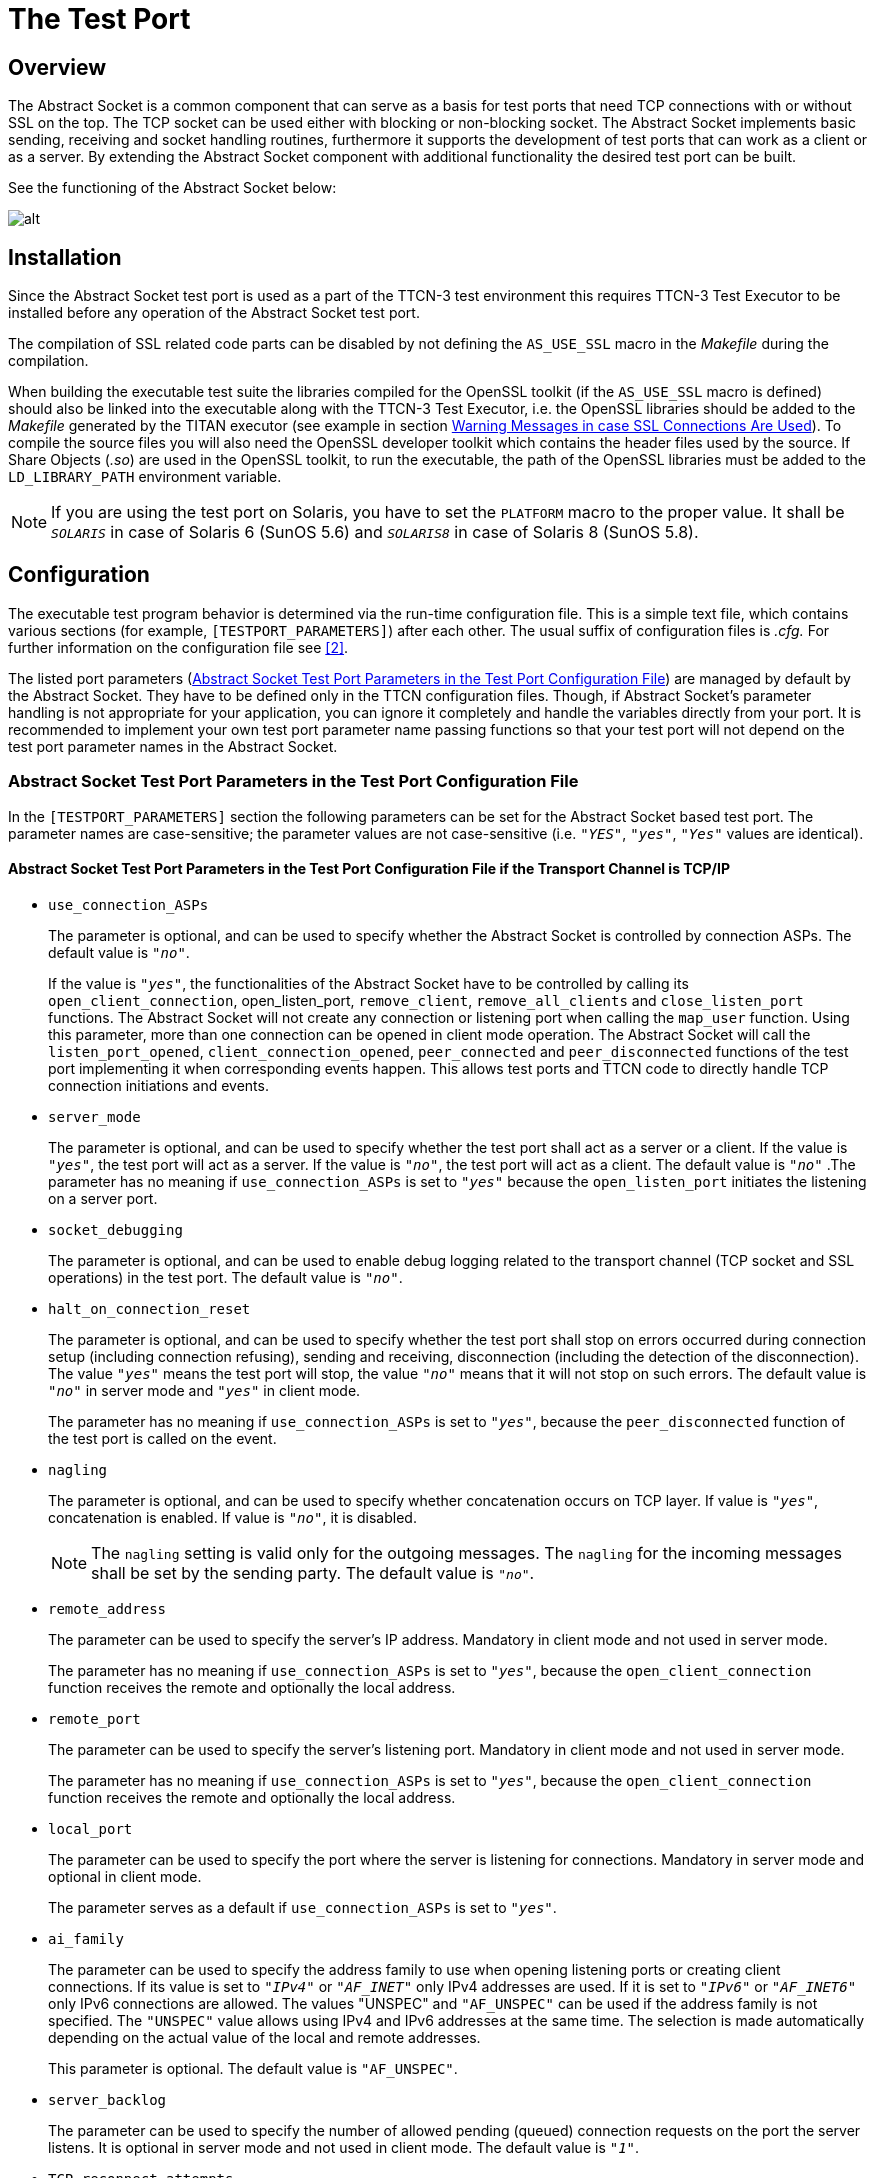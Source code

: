 = The Test Port

== Overview

The Abstract Socket is a common component that can serve as a basis for test ports that need TCP connections with or without SSL on the top. The TCP socket can be used either with blocking or non-blocking socket. The Abstract Socket implements basic sending, receiving and socket handling routines, furthermore it supports the development of test ports that can work as a client or as a server. By extending the Abstract Socket component with additional functionality the desired test port can be built.

See the functioning of the Abstract Socket below:

image:images/Abstract socket.png[alt]

== Installation

Since the Abstract Socket test port is used as a part of the TTCN-3 test environment this requires TTCN-3 Test Executor to be installed before any operation of the Abstract Socket test port.

The compilation of SSL related code parts can be disabled by not defining the `AS_USE_SSL` macro in the _Makefile_ during the compilation.

When building the executable test suite the libraries compiled for the OpenSSL toolkit (if the `AS_USE_SSL` macro is defined) should also be linked into the executable along with the TTCN-3 Test Executor, i.e. the OpenSSL libraries should be added to the __Makefile__ generated by the TITAN executor (see example in section <<6-warning_messages.adoc#warning_messages_in_case_SSL_connections_are_used, Warning Messages in case SSL Connections Are Used>>). To compile the source files you will also need the OpenSSL developer toolkit which contains the header files used by the source. If Share Objects (_.so_) are used in the OpenSSL toolkit, to run the executable, the path of the OpenSSL libraries must be added to the `LD_LIBRARY_PATH` environment variable.

NOTE: If you are using the test port on Solaris, you have to set the `PLATFORM` macro to the proper value. It shall be `_SOLARIS_` in case of Solaris 6 (SunOS 5.6) and `_SOLARIS8_` in case of Solaris 8 (SunOS 5.8).

== Configuration

The executable test program behavior is determined via the run-time configuration file. This is a simple text file, which contains various sections (for example, `[TESTPORT_PARAMETERS]`) after each other. The usual suffix of configuration files is _.cfg._ For further information on the configuration file see <<8-references.adoc#_2, [2]>>.

The listed port parameters (<<Abstract_Socket_Test_Port_Parameters_in_the_Test_Port_Configuration_File, Abstract Socket Test Port Parameters in the Test Port Configuration File>>) are managed by default by the Abstract Socket. They have to be defined only in the TTCN configuration files. Though, if Abstract Socket's parameter handling is not appropriate for your application, you can ignore it completely and handle the variables directly from your port. It is recommended to implement your own test port parameter name passing functions so that your test port will not depend on the test port parameter names in the Abstract Socket.

[[Abstract_Socket_Test_Port_Parameters_in_the_Test_Port_Configuration_File]]
=== Abstract Socket Test Port Parameters in the Test Port Configuration File

In the `[TESTPORT_PARAMETERS]` section the following parameters can be set for the Abstract Socket based test port. The parameter names are case-sensitive; the parameter values are not case-sensitive (i.e. `_"YES"_`, `_"yes"_`, `_"Yes"_` values are identical).

[[abstract-socket-test-port-parameters-in-the-test-port-configuration-file-if-the-transport-channel-is-tcp-ip]]
==== Abstract Socket Test Port Parameters in the Test Port Configuration File if the Transport Channel is TCP/IP

* `use_connection_ASPs`
+
The parameter is optional, and can be used to specify whether the Abstract Socket is controlled by connection ASPs. The default value is `_"no"_`.
+
If the value is `_"yes"_`, the functionalities of the Abstract Socket have to be controlled by calling its `open_client_connection`, open_listen_port, `remove_client`, `remove_all_clients` and `close_listen_port` functions. The Abstract Socket will not create any connection or listening port when calling the `map_user` function. Using this parameter, more than one connection can be opened in client mode operation. The Abstract Socket will call the `listen_port_opened`, `client_connection_opened`, `peer_connected` and `peer_disconnected` functions of the test port implementing it when corresponding events happen. This allows test ports and TTCN code to directly handle TCP connection initiations and events.

* `server_mode`
+
The parameter is optional, and can be used to specify whether the test port shall act as a server or a client. If the value is `_"yes"_`, the test port will act as a server. If the value is `_"no"_`, the test port will act as a client. The default value is `_"no"_` .The parameter has no meaning if `use_connection_ASPs` is set to `_"yes"_` because the `open_listen_port` initiates the listening on a server port.

* `socket_debugging`
+
The parameter is optional, and can be used to enable debug logging related to the transport channel (TCP socket and SSL operations) in the test port. The default value is `_"no"_`.

* `halt_on_connection_reset`
+
The parameter is optional, and can be used to specify whether the test port shall stop on errors occurred during connection setup (including connection refusing), sending and receiving, disconnection (including the detection of the disconnection). The value `_"yes"_` means the test port will stop, the value `_"no"_` means that it will not stop on such errors. The default value is `_"no"_` in server mode and `_"yes"_` in client mode.
+
The parameter has no meaning if `use_connection_ASPs` is set to `_"yes"_`, because the `peer_disconnected` function of the test port is called on the event.

* `nagling`
+
The parameter is optional, and can be used to specify whether concatenation occurs on TCP layer. If value is `_"yes"_`, concatenation is enabled. If value is `_"no"_`, it is disabled.
+
NOTE: The `nagling` setting is valid only for the outgoing messages. The `nagling` for the incoming messages shall be set by the sending party. The default value is `_"no"_`.

* `remote_address`
+
The parameter can be used to specify the server's IP address. Mandatory in client mode and not used in server mode.
+
The parameter has no meaning if `use_connection_ASPs` is set to `_"yes"_`, because the `open_client_connection` function receives the remote and optionally the local address.

* `remote_port`
+
The parameter can be used to specify the server's listening port. Mandatory in client mode and not used in server mode.
+
The parameter has no meaning if `use_connection_ASPs` is set to `_"yes"_`, because the `open_client_connection` function receives the remote and optionally the local address.

* `local_port`
+
The parameter can be used to specify the port where the server is listening for connections. Mandatory in server mode and optional in client mode.
+
The parameter serves as a default if `use_connection_ASPs` is set to `_"yes"_`.

* `ai_family`
+
The parameter can be used to specify the address family to use when opening listening ports or creating client connections. If its value is set to `_"IPv4"_` or `_"AF_INET"_` only IPv4 addresses are used. If it is set to `_"IPv6"_` or `_"AF_INET6"_` only IPv6 connections are allowed. The values "UNSPEC" and `"AF_UNSPEC"` can be used if the address family is not specified. The `"UNSPEC"` value allows using IPv4 and IPv6 addresses at the same time. The selection is made automatically depending on the actual value of the local and remote addresses.
+
This parameter is optional. The default value is `"AF_UNSPEC"`.

* `server_backlog`
+
The parameter can be used to specify the number of allowed pending (queued) connection requests on the port the server listens. It is optional in server mode and not used in client mode. The default value is `_"1"_`.

* `TCP_reconnect_attempts`
+
This parameter can be used to specify the maximum number of times the connection is attempted to be established in TCP reconnect mode. The default value is `_"5"_`.
+
The parameter has no meaning if `use_connection_ASPs` is set to `_"yes"_`, because the `peer_disconnected` function is called when the event happens, and it’s up to the test port or TTCN code how to continue.

* `TCP_reconnect_delay`
+
This parameter can be used to specify the time (in seconds) the test port waits between to TCP reconnection attempt. The default value is `_"1"_`.
+
The parameter has no meaning if `use_connection_ASPs` is set to `_"yes"_`, because the `peer_disconnected` function is called when the event happens, and it’s up to the test port or TTCN code how to continue.

* `client_TCP_reconnect`
+
If the test port is in client mode and the connection was interrupted by the other side, it tries to reconnect again. The default value is ``no''.
+
The parameter has no meaning if `use_connection_ASPs` is set to `_"yes"_`, because the `peer_disconnected` function is called when the event happens, and it’s up to the test port or TTCN code how to continue.

* `use_non_blocking_socket`
+
This parameter can be used to specify whether the Test Port shall use blocking or non-blocking TCP socket. Using this parameter, the `send` TTCN-3 operation will block until the data is sent, but an algorithm is implemented to avoid TCP deadlock.
+
The parameter is optional, the default value is `_"no"_`.

==== Additional Abstract Socket Test Port Parameters in the Test Port Configuration File if the Transport Channel is SSL

These parameters available only if `AS_USE_SSL` macro is defined during compilation.

* `ssl_use_ssl`
+
The parameter is optional, and can be used to specify whether to use SSL on the top of the TCP connection or not. The default value is `_"no"_`.

* `ssl_verify_certificate`
+
The parameter is optional, and can be used to tell the test port whether to check the certificate of the other side. If it is defined `_"yes"_`, the test port will query and check the certificate. If the certificate is not valid (i.e. the public and private keys do not match), it will exit with a corresponding error message. If it is defined `_"no"_`, the test port will not check the validity of the certificate. The default value is `_"no"_`.

* `ssl_use_session_resumption`
+
The parameter is optional, and can be used to specify whether to use/support SSL session resumptions or not. The default value is `_"yes"_`.

* `ssl_certificate_chain_file`
+
It specifies a PEM encoded file’s path on the file system containing the certificate chain. Mandatory in server mode and optional in client mode. Note that the server may require client authentication. In this case no connection can be established without a client certificate.

* `ssl_private_key_file`
+
It specifies a PEM encoded file’s path on the file system containing the server’s RSA private key. Mandatory in server mode and optional in client mode.

* `ssl_private_key_password`
+
The parameter is optional, and can be used to specify the password protecting the private key file. If not defined, the SSL toolkit will ask for it.

* `ssl_trustedCAlist_file`
+
It specifies a PEM encoded file’s path on the file system containing the certificates of the trusted CA authorities to use. Mandatory in server mode, and mandatory in client mode if `ssl_verify_certificate="yes"`.

* `ssl_allowed_ciphers_list`
+
The parameter is optional, and can be used to specify the allowed cipher list. The value is passed directly to the SSL toolkit.

* `ssl_disable_SSLv2` +
`ssl_disable_SSLv3` +
`ssl_disable_TLSv1` +
`ssl_disable_TLSv1_1` +
`ssl_disable_TLSv1_2`
+
The usage of a specific SSL/TLS version can be disabled by setting the parameter to `_"yes"_`. Please note that the available SSL/TLS versions are depends of the used OpenSSL library.

== The `AbstractSocket` API

In the derived test port the following functions can be used:

[[map-unmap-the-test-port]]
=== Map/Unmap the Test Port

In the `user_map` and `user_unmap` functions of the derived test port these functions should be called:

[source]
----
void map_user();

void unmap_user();
----

=== Setting Test Port Parameters

[source]
----
bool parameter_set(const char __parameter_name, const char __parameter_value);
----

Call this function in the `set_parameter` function of the derived test port to set the test port parameters of AbstractSocket.

=== Open a Listening Port

To open a server socket call the following function:

[source]
----
int open_listen_port(const char* localHostname, const char* localService);
----

This function supports both IPv4 and IPv6 addresses. The parameter `localHostname` should specify the local hostname. It can be the name of the host or an IP address. The parameter `localService` should be a string containing the port number. One of the two parameters can be `_NULL_`, meaning `_ANY_` for that parameter. The address family used is specified either by the `ai_family_name()` testport parameter or set by the function `set_ai_family(int)`.

The following function only supports IPv4:

`int open_listen_port(const struct sockaddr_in & localAddr);`

NOTE: This function is deprecated. It is kept for compatibility with previous versions of test ports that use `AbstractSocket`

After calling the `open_listen_port` function, the function virtual void `listen_port_opened(int port_number)` is called automatically with the listening port number, or `_-1_` if the opening of the listening port failed. This function can be overridden in the derived test port to implement specific behavior depending on the listen result. This can, for example, call `incoming_message` to generate an incoming `ListenResult` message in the test port.

Subsequent calls of the function `open_listen_port` results in closing the previous listening port and opening a new one. This means that only one server port is supported by `AbstractSocket`.

When a client connects to the listening port the following functions are called to notify the derived test port about the new client connection:

[source]
----
virtual void peer_connected(int client_id, const char * host, const int port)
virtual void peer_connected(int client_id, sockaddr_in& remote_addr);
----

Only one of these functions should be overridden in the derived test port. Note, that the second is obsolete. It is kept for backward compatibility only.

Similar functions for client disconnects:

[source]
----
virtual void peer_disconnected(int client_id);
virtual void peer_half_closed(int client_id);
----

The `client_id` parameter specifies which client has disconnected/half closed. The `peer_half_closed` function is called when the client closes the socket for writing, while `peer_disconnected` is called when the client is disconnected. Both functions can be overridden in the derived test port.

=== Close the Listening Port

`void close_listen_port()`

This function closes the listening port.

=== Open a Client Connection

[source]
----
int open_client_connection(const char* remoteHostname, const char* remoteService, const char* localHostname, const char* localService);
----

This function creates an IPv4 or IPv6 connection from the local address `localHostname/localService` to the remote address `remoteHostname/remoteService`.

If `localHostname` or `localService` is `_NULL_`, it will be assigned automatically.

The parameters for the remote address cannot be `_NULL_`. The local or remote service parameters should be numbers in string format, while the addresses should be names or IP addresses in IPv4 or IPv6 format.

The `open_client_connection` function above makes the following function obsolete:

[source]
----
int open_client_connection(const struct sockaddr_in & new_remote_addr, const struct sockaddr_in & new_local_addr)
----

It is kept for backward compatibility for derived test ports that were not adapted to the IPv6 supporting function.

After calling the `open_client_connection` function, AbstractSocket calls automatically the function `virtual void client_connection_opened(int client_id)` to inform the test port about the result. The `client_id` parameter is set to the id of the client, or `_-1_` if the connection could not be established to the remote address. This function can be overridden in the derived test port.

=== Send Message

[source]

void send_outgoing(const unsigned char* message_buffer, int length, int client_id = -1);

With this function a message can be sent to the specified client.

==== To Receive a Message

When a message is received, the following function is called automatically:

[source]
----
virtual void message_incoming(const unsigned char* message_buffer, int length, int client_id = -1)
----

This function must be overridden in the derived test port. To generate an incoming TTCN3 message, the test port shall call the `incoming_message` function of the Titan API within this function.

In order that this function could be called automatically, the derived test port shall define these functions:

[source]
----
virtual void Handler_Install(const fd_set* read_fds, const fd_set* write_fds, const fd_set* error_fds, double call_interval);
virtual void Handler_Uninstall();
----

In `Handler_Install` the `Install_Handler` Titan API function is called.

Also in the `Event_Handler` Titan API function, the function

[source]
----
void Handle_Event(const fd_set *read_fds,

const fd_set __write_fds, const fd_set __error_fds,

double time_since_last_call)
----
is called.

=== Close a Client Connection

[source]
----
virtual void remove_client(int client_id);
virtual void remove_all_clients();
----

The first closes the connection for a given client the second function closes the connection of all clients.

=== Test Port Parameter Names

The default AbstractSocket test port parameter names can be redefined in the derived test port by overriding the appropriate function below:

[source]
----
virtual const char* local_port_name();
virtual const char* remote_address_name();
virtual const char* local_address_name();
virtual const char* remote_port_name();
virtual const char* ai_family_name();
virtual const char* use_connection_ASPs_name();
virtual const char* halt_on_connection_reset_name();
virtual const char* client_TCP_reconnect_name();
virtual const char* TCP_reconnect_attempts_name();
virtual const char* TCP_reconnect_delay_name();
virtual const char* server_mode_name();
virtual const char* socket_debugging_name();
virtual const char* nagling_name();
virtual const char* use_non_blocking_socket_name();
virtual const char* server_backlog_name();
virtual const char* ssl_disable_SSLv2();
virtual const char* ssl_disable_SSLv3();
virtual const char* ssl_disable_TLSv1();
virtual const char* ssl_disable_TLSv1_1();
virtual const char* ssl_disable_TLSv1_2();
----

=== Parameter Accessor Functions

The following functions can be use to get/set the AbstractSocket parameters:

[source]
----
bool get_nagling() const
bool get_use_non_blocking_socket() const
bool get_server_mode() const
bool get_socket_debugging() const
bool get_halt_on_connection_reset() const
bool get_use_connection_ASPs() const
bool get_handle_half_close() const
int set_non_block_mode(int fd, bool enable_nonblock);
bool increase_send_buffer(int fd, int &old_size, int& new_size);
const char* get_local_host_name()
const unsigned int get_local_port_number()
const char* get_remote_host_name()
const unsigned int get_remote_port_number()
const int& get_ai_family() const
void set_ai_family(int parameter_value)
bool get_ttcn_buffer_usercontrol() const
void set_nagling(bool parameter_value)
void set_server_mode(bool parameter_value)
void set_handle_half_close(bool parameter_value)
void set_socket_debugging(bool parameter_value)
void set_halt_on_connection_reset(bool parameter_value)
void set_ttcn_buffer_usercontrol(bool parameter_value)
----

=== Logging Functions

The following functions log a given message in different ways:

[source]
----
void log_debug(const char *fmt, …) const
void log_warning(const char *fmt, …) const
void log_error(const char *fmt, …) const
void log_hex(const char __prompt, const unsigned char __msg, size_t length) const;
----

=== Error Reporting

[source]
----
virtual void report_error(int client_id, int msg_length, int sent_length, const unsigned char* msg, const char* error_text);
----

This function is called automatically if an error occurs during send operation in `AbstractSocket`. This function can be overridden in the derived test port to override the default error reporting behavior of `AbstractSocket`, which is calling the `log_error` function. This function can also be called by the derived test port to initiate the error reporting mechanism.
